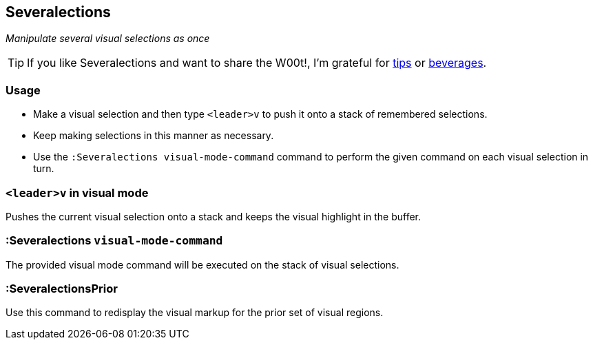 == Severalections

__Manipulate several visual selections as once__

TIP: If you like Severalections and want to share the W00t!, I'm grateful for
https://www.gittip.com/bairuidahu/[tips] or
http://of-vim-and-vigor.blogspot.com/[beverages].

=== Usage

* Make a visual selection and then type `<leader>v` to push it onto a stack of remembered selections.
* Keep making selections in this manner as necessary.
* Use the `:Severalections visual-mode-command` command to perform the given command on each visual selection in turn.

=== `<leader>v` in visual mode

Pushes the current visual selection onto a stack and keeps the visual highlight in the buffer.

=== :Severalections `visual-mode-command`

The provided visual mode command will be executed on the stack of visual selections.

=== :SeveralectionsPrior

Use this command to redisplay the visual markup for the prior set of visual regions.
